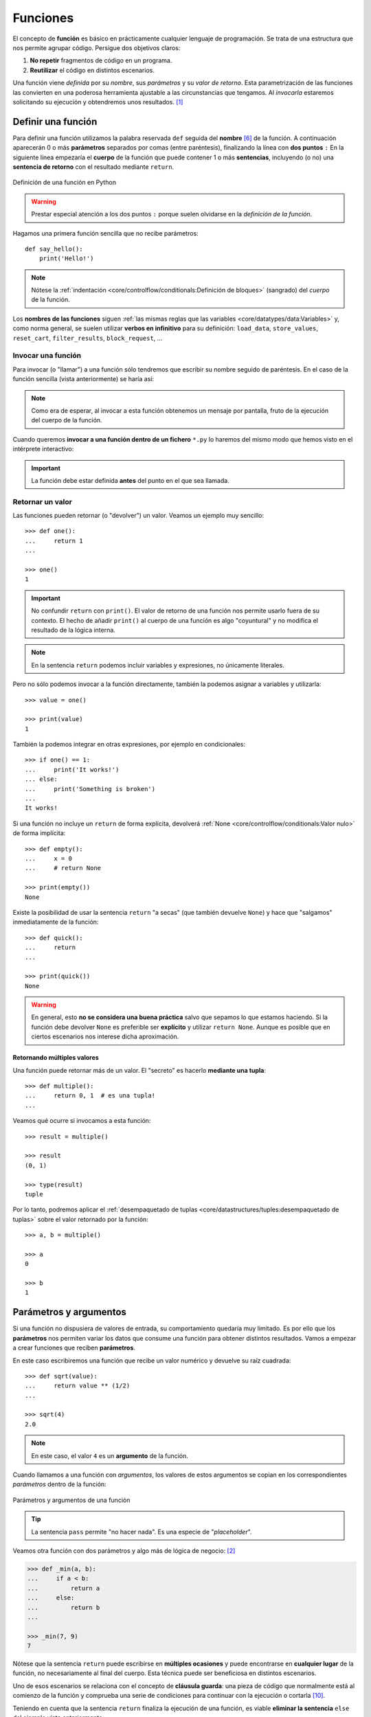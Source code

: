 #########
Funciones
#########

.. image:: img/nathan-dumlao-6Lh0bRb9LOA-unsplash.jpg

El concepto de **función** es básico en prácticamente cualquier lenguaje de programación. Se trata de una estructura que nos permite agrupar código. Persigue dos objetivos claros:

1. **No repetir** fragmentos de código en un programa.
2. **Reutilizar** el código en distintos escenarios.

Una función viene *definida* por su *nombre*, sus *parámetros* y su *valor de retorno*. Esta parametrización de las funciones las convierten en una poderosa herramienta ajustable a las circunstancias que tengamos. Al *invocarla* estaremos solicitando su ejecución y obtendremos unos resultados. [#brewery-unsplash]_

*******************
Definir una función
*******************

Para definir una función utilizamos la palabra reservada ``def`` seguida del **nombre** [#naming-functions]_ de la función. A continuación aparecerán 0 o más **parámetros** separados por comas (entre paréntesis), finalizando la línea con **dos puntos** ``:`` En la siguiente línea empezaría el **cuerpo** de la función que puede contener 1 o más **sentencias**, incluyendo (o no) una **sentencia de retorno** con el resultado mediante ``return``.

.. figure:: img/function-definition.svg
    :align: center

    Definición de una función en Python
   
.. warning:: Prestar especial atención a los dos puntos ``:`` porque suelen olvidarse en la *definición de la función*.

Hagamos una primera función sencilla que no recibe parámetros::

    def say_hello():
        print('Hello!')

.. note::
    Nótese la :ref:`indentación <core/controlflow/conditionals:Definición de bloques>` (sangrado) del *cuerpo* de la función.

Los **nombres de las funciones** siguen :ref:`las mismas reglas que las variables <core/datatypes/data:Variables>` y, como norma general, se suelen utilizar **verbos en infinitivo** para su definición: ``load_data``, ``store_values``, ``reset_cart``, ``filter_results``, ``block_request``, ...

Invocar una función
===================

Para invocar (o "llamar") a una función sólo tendremos que escribir su nombre seguido de paréntesis. En el caso de la función sencilla (vista anteriormente) se haría así:

.. code-block::
    :emphasize-lines: 5

    >>> def say_hello():
    ...     print('Hello!')
    ...

    >>> say_hello()
    Hello!

.. note::
    Como era de esperar, al invocar a esta función obtenemos un mensaje por pantalla, fruto de la ejecución del cuerpo de la función.

Cuando queremos **invocar a una función dentro de un fichero** ``*.py`` lo haremos del mismo modo que hemos visto en el intérprete interactivo:

.. code-block::
    :linenos:

    def say_hello():
        print('Hello!')
    
    # Llamada a la función (primer nivel de indentación)
    say_hello()

.. important::
    La función debe estar definida **antes** del punto en el que sea llamada.

Retornar un valor
=================

Las funciones pueden retornar (o "devolver") un valor. Veamos un ejemplo muy sencillo::

    >>> def one():
    ...     return 1
    ...

    >>> one()
    1

.. important:: No confundir ``return`` con ``print()``. El valor de retorno de una función nos permite usarlo fuera de su contexto. El hecho de añadir ``print()`` al cuerpo de una función es algo "coyuntural" y no modifica el resultado de la lógica interna.

.. note:: En la sentencia ``return`` podemos incluir variables y expresiones, no únicamente literales.

Pero no sólo podemos invocar a la función directamente, también la podemos asignar a variables y utilizarla::

    >>> value = one()
    
    >>> print(value)
    1

También la podemos integrar en otras expresiones, por ejemplo en condicionales::

    >>> if one() == 1:
    ...     print('It works!')
    ... else:
    ...     print('Something is broken')
    ...
    It works!

Si una función no incluye un ``return`` de forma explícita, devolverá :ref:`None <core/controlflow/conditionals:Valor nulo>` de forma implícita::

    >>> def empty():
    ...     x = 0
    ...     # return None

    >>> print(empty())
    None

Existe la posibilidad de usar la sentencia ``return`` "a secas" (que también devuelve ``None``) y hace que "salgamos" inmediatamente de la función::

    >>> def quick():
    ...     return
    ...

    >>> print(quick())
    None

.. warning::
    En general, esto **no se considera una buena práctica** salvo que sepamos lo que estamos haciendo. Si la función debe devolver ``None`` es preferible ser **explícito** y utilizar ``return None``. Aunque es posible que en ciertos escenarios nos interese dicha aproximación.

Retornando múltiples valores
----------------------------

Una función puede retornar más de un valor. El "secreto" es hacerlo **mediante una tupla**::

    >>> def multiple():
    ...     return 0, 1  # es una tupla!
    ...

Veamos qué ocurre si invocamos a esta función::

    >>> result = multiple()

    >>> result
    (0, 1)

    >>> type(result)
    tuple

Por lo tanto, podremos aplicar el :ref:`desempaquetado de tuplas <core/datastructures/tuples:desempaquetado de tuplas>` sobre el valor retornado por la función::

    >>> a, b = multiple()
    
    >>> a
    0
    
    >>> b
    1

***********************
Parámetros y argumentos
***********************

Si una función no dispusiera de valores de entrada, su comportamiento quedaría muy limitado. Es por ello que los **parámetros** nos permiten variar los datos que consume una función para obtener distintos resultados. Vamos a empezar a crear funciones que reciben **parámetros**.

En este caso escribiremos una función que recibe un valor numérico y devuelve su raíz cuadrada::

    >>> def sqrt(value):
    ...     return value ** (1/2)
    ...

    >>> sqrt(4)
    2.0

.. note:: En este caso, el valor ``4`` es un **argumento** de la función.

Cuando llamamos a una función con *argumentos*, los valores de estos argumentos se copian en los correspondientes *parámetros* dentro de la función:

.. figure:: img/args-params.svg
    :align: center

    Parámetros y argumentos de una función

.. tip:: La sentencia ``pass`` permite "no hacer nada". Es una especie de "*placeholder*".

Veamos otra función con dos parámetros y algo más de lógica de negocio: [#blogic]_

.. code-block::

    >>> def _min(a, b):
    ...     if a < b:
    ...         return a
    ...     else:
    ...         return b
    ...

    >>> _min(7, 9)
    7

Nótese que la sentencia ``return`` puede escribirse en **múltiples ocasiones** y puede encontrarse en **cualquier lugar** de la función, no necesariamente al final del cuerpo. Esta técnica puede ser beneficiosa en distintos escenarios.

Uno de esos escenarios se relaciona con el concepto de **cláusula guarda**: una pieza de código que normalmente está al comienzo de la función y comprueba una serie de condiciones para continuar con la ejecución o cortarla [#guarda]_.

Teniendo en cuenta que la sentencia ``return`` finaliza la ejecución de una función, es viable **eliminar la sentencia** ``else`` del ejemplo visto anteriormente::

    >>> def _min(a, b):
    ...     if a < b:
    ...         return a
    ...     return b

    >>> _min(7, 9)
    7

.. admonition:: Ejercicio

    pycheck_: **squared_sum**

Argumentos posicionales
=======================

Los **argumentos posicionales** son aquellos argumentos que se copian en sus correspondientes parámetros **por orden de escritura**. 

Vamos a mostrar un ejemplo definiendo una función que construye una "cpu" a partir de 3 parámetros::

    >>> def build_cpu(vendor, num_cores, freq):
    ...     return dict(
    ...         vendor=vendor,
    ...         num_cores=num_cores,
    ...         freq=freq
    ...     )
    ...

Una posible llamada a la función con argumentos posicionales sería la siguiente::

    >>> build_cpu('AMD', 8, 2.7)
    {'vendor': 'AMD', 'num_cores': 8, 'freq': 2.7}

Lo que ha sucedido es un **mapeo** directo entre argumentos y parámetros en el mismo orden que estaban definidos:

+---------------+-----------+
|   Parámetro   | Argumento |
+===============+===========+
| ``vendor``    | ``AMD``   |
+---------------+-----------+
| ``num_cores`` | ``8``     |
+---------------+-----------+
| ``freq``      | ``2.7``   |
+---------------+-----------+

Pero es evidente que una clara desventaja del uso de argumentos posicionales es que se necesita **recordar el orden** de los argumentos. Un error en la posición de los argumentos puede generar resultados indeseados::

    >>> build_cpu(8, 2.7, 'AMD')
    {'vendor': 8, 'num_cores': 2.7, 'freq': 'AMD'}

Argumentos nominales 
====================

En esta aproximación los argumentos no son copiados en un orden específico sino que **se asignan por nombre a cada parámetro**. Ello nos permite evitar el problema de conocer cuál es el orden de los parámetros en la definición de la función. Para utilizarlo, basta con realizar una asignación de cada argumento en la propia llamada a la función.

Veamos la misma llamada que hemos hecho en el ejemplo de construcción de la "cpu" pero ahora utilizando paso de argumentos nominales::

    >>> build_cpu(vendor='AMD', num_cores=8, freq=2.7)
    {'vendor': 'AMD', 'num_cores': 8, 'freq': 2.7}

Se puede ver claramente que el orden de los argumentos no influye en el resultado final::

    >>> build_cpu(num_cores=8, freq=2.7, vendor='AMD')
    {'vendor': 'AMD', 'num_cores': 8, 'freq': 2.7}

Argumentos posicionales y nominales
===================================

Python permite **mezclar argumentos posicionales y nominales** en la llamada a una función::

    >>> build_cpu('INTEL', num_cores=4, freq=3.1)
    {'vendor': 'INTEL', 'num_cores': 4, 'freq': 3.1}

Pero hay que tener en cuenta que, en este escenario, **los argumentos posicionales siempre deben ir antes** que los argumentos nominales. Esto tiene mucho sentido ya que, de no hacerlo así, Python no tendría forma de discernir a qué parámetro corresponde cada argumento::

    >>> build_cpu(num_cores=4, 'INTEL', freq=3.1)
      File "<stdin>", line 1
    SyntaxError: positional argument follows keyword argument

Argumentos mutables e inmutables
================================

Cuando realizamos modificaciones a los argumentos de una función es importante tener en cuenta si son **mutables** (listas, diccionarios, conjuntos, ...) o **inmutables** (tuplas, enteros, flotantes, cadenas de texto, ...) ya que podríamos obtener efectos colaterales no deseados.

Supongamos que nos piden escribir una función que reciba una lista y que devuelva sus valores elevados al cuadrado. Pero lo hacemos "malamente"::

    >>> values = [2, 3, 4]

    >>> def square_it(values):
    ...     # NO HAGAS ESTO
    ...     for i in range(len(values)):
    ...         values[i] **= 2
    ...     return values

    >>> square_it(values)
    [4, 9, 16]

    >>> values  # ???
    [4, 9, 16]

.. warning:: Esto **no es una buena práctica**. O bien documentar que el argumento puede modificarse o bien retornar un nuevo valor. Por regla general, no se recomienda que las funciones modifiquen argumentos de entrada, salvo que sea específicamente lo que estamos buscando.

Parámetros por defecto
======================

Es posible especificar **valores por defecto** en los parámetros de una función. En el caso de que no se proporcione un valor al argumento en la llamada a la función, el parámetro correspondiente tomará el valor definido por defecto.

Siguiendo con el ejemplo de la "cpu", podemos asignar *2.0GHz* como frecuencia por defecto. La definición de la función cambiaría ligeramente::

    >>> def build_cpu(vendor, num_cores, freq=2.0):
    ...     return dict(
    ...         vendor=vendor,
    ...         num_cores=num_cores,
    ...         freq=freq
    ...     )
    ...

Llamada a la función sin especificar frecuencia de "cpu"::

    >>> build_cpu('INTEL', 2)
    {'vendor': 'INTEL', 'num_cores': 2, 'freq': 2.0}

Llamada a la función indicando una frecuencia concreta de "cpu"::

    >>> build_cpu('INTEL', 2, 3.4)
    {'vendor': 'INTEL', 'num_cores': 2, 'freq': 3.4}

Es importante tener presente que los valores por defecto en los parámetros se calculan cuando se **define** la función, no cuando se **ejecuta**. Veamos un ejemplo siguiendo con el caso anterior::

    >>> DEFAULT_FREQ = 2.0
    
    >>> def build_cpu(vendor, num_cores, freq=DEFAULT_FREQ):
    ...     return dict(
    ...         vendor=vendor,
    ...         num_cores=num_cores,
    ...         freq=freq
    ...     )
    ...
    
    >>> build_cpu('AMD', 4)
    {'vendor': 'AMD', 'num_cores': 4, 'freq': 2.0}
    
    >>> DEFAULT_FREQ = 3.5
    
    >>> build_cpu('AMD', 4)
    {'vendor': 'AMD', 'num_cores': 4, 'freq': 2.0}

.. admonition:: Ejercicio

    pycheck_: **factorial**

Modificando parámetros mutables
-------------------------------

Hay que tener cuidado a la hora de manejar los parámetros que pasamos a una función ya que :ref:`podemos obtener resultados indeseados <core/modularity/functions:argumentos mutables e inmutables>`, especialmente cuando trabajamos con *tipos de datos mutables*.

Supongamos una función que añade elementos a una lista que pasamos como argumento. La idea es que si no pasamos la lista, ésta siempre empiece siendo vacía. Hagamos una serie de pruebas pasando alguna lista como segundo argumento::

    >>> def buggy(arg, result=[]):
    ...     result.append(arg)
    ...     print(result)
    ...

    >>> buggy('a', [])
    ['a']

    >>> buggy('b', [])
    ['b']

    >>> buggy('a', ['x', 'y', 'z'])
    ['x', 'y', 'z', 'a']

    >>> buggy('b', ['x', 'y', 'z'])
    ['x', 'y', 'z', 'b']

Aparentemente todo está funcionando de manera correcta, pero veamos qué ocurre en las siguientes llamadas:

.. code-block::

    >>> def buggy(arg, result=[]):
    ...     result.append(arg)
    ...     print(result)
    ...

    >>> buggy('a')
    ['a']

    >>> buggy('b')  # Se esperaría ['b']
    ['a', 'b']

Obviamente algo no ha funcionado correctamente. Se esperaría que ``result`` tuviera una lista vacía en cada ejecución. Sin embargo esto no sucede por estas dos razones:

1. El valor por defecto se establece cuando se define la función.
2. La variable ``result`` apunta a una zona de memoria en la que se modifican sus valores.

Ejecución **paso a paso** a través de *Python Tutor*:

.. raw:: html

    <iframe width="800" height="410" frameborder="0" src="https://pythontutor.com/iframe-embed.html#code=def%20buggy%28arg,%20result%3D%5B%5D%29%3A%0A%20%20%20%20result.append%28arg%29%0A%20%20%20%20print%28result%29%0A%0Abuggy%28'a'%29%0A%0Abuggy%28'b'%29&codeDivHeight=400&codeDivWidth=350&cumulative=false&curInstr=0&heapPrimitives=nevernest&origin=opt-frontend.js&py=3&rawInputLstJSON=%5B%5D&textReferences=false"> </iframe>


A riesgo de perder el *parámetro por defecto*, una posible solución sería la siguiente::

    >>> def works(arg):
    ...     result = []
    ...     result.append(arg)
    ...     return result
    ...

    >>> works('a')
    ['a']

    >>> works('b')
    ['b']

La forma de arreglar el código anterior utilizando un parámetro con valor por defecto sería utilizar un **tipo de dato inmutable** y tener en cuenta cuál es la primera llamada::

    >>> def nonbuggy(arg, result=None):
    ...     if result is None:
    ...         result = []
    ...     result.append(arg)
    ...     print(result)
    ...

    >>> nonbuggy('a')
    ['a']

    >>> nonbuggy('b')
    ['b']

    >>> nonbuggy('a', ['x', 'y', 'z'])
    ['x', 'y', 'z', 'a']

    >>> nonbuggy('b', ['x', 'y', 'z'])
    ['x', 'y', 'z', 'b']

Empaquetar/Desempaquetar argumentos
===================================

Python nos ofrece la posibilidad de empaquetar y desempaquetar argumentos cuando estamos invocando a una función, tanto para **argumentos posicionales** como para **argumentos nominales**.

Y de esto se deriva el hecho de que podamos utilizar un **número variable de argumentos** en una función, algo que puede ser muy interesante según el caso de uso que tengamos.

Empaquetar/Desempaquetar argumentos posicionales
------------------------------------------------

Si utilizamos el operador ``*`` delante del nombre de un parámetro posicional, estaremos indicando que los argumentos pasados a la función se empaqueten en una **tupla**.

Veamos un ejemplo en el que vamos a **implementar una función para sumar un número variable de valores**. La función que tenemos disponible en Python no cubre este caso::

    >>> sum(4, 3, 2, 1)
    Traceback (most recent call last):
      File "<stdin>", line 1, in <module>
    TypeError: sum() takes at most 2 arguments (4 given)

Para superar esta "limitación" vamos a hacer uso del ``*`` para empaquetar los argumentos posicionales::

    >>> def _sum(*values):
    ...     print(f'{values=}')
    ...     result = 0
    ...     for value in values:  # values es una tupla
    ...         result += value
    ...     return result
    ...

    >>> _sum(4, 3, 2, 1)
    values=(4, 3, 2, 1)
    10

Existe la posibilidad de usar el asterisco ``*`` en la llamada a la función para **desempaquetar** los argumentos posicionales::

    >>> values = (4, 3, 2, 1)
    
    >>> _sum(values)
    Traceback (most recent call last):
      File "<stdin>", line 1, in <module>
      File "<stdin>", line 4, in _sum
    TypeError: unsupported operand type(s) for +=: 'int' and 'tuple'
    
    >>> # Desempaquetado: _sum(4, 3, 2, 1)
    >>> _sum(*values)
    values=(4, 3, 2, 1)
    10

Empaquetar/Desempaquetar argumentos nominales
---------------------------------------------

Si utilizamos el operador ``**`` delante del nombre de un parámetro nominal, estaremos indicando que los argumentos pasados a la función se empaqueten en un **diccionario**.

Supongamos un ejemplo en el que queremos **encontrar la persona con mayor calificación de un examen**. Haremos uso del ``**`` para empaquetar los argumentos nominales::

    >>> def best_student(**marks):
    ...     print(f'{marks=}')
    ...     max_mark = -1
    ...     for student, mark in marks.items():  # marks es un diccionario
    ...         if mark > max_mark:
    ...             max_mark = mark
    ...             best_student = student
    ...     return best_student
    ...
    
    >>> best_student(ana=8, antonio=6, inma=9, javier=7)
    marks={'ana': 8, 'antonio': 6, 'inma': 9, 'javier': 7}
    'inma'

Al igual que veíamos previamente, existe la posibilidad de usar doble asterisco ``**`` en la llamada a la función para **desempaquetar** los argumentos nominales::

    >>> marks = dict(ana=8, antonio=6, inma=9, javier=7)

    >>> best_student(marks)
    Traceback (most recent call last):
      File "<stdin>", line 1, in <module>
    TypeError: best_student() takes 0 positional arguments but 1 was given

    >>> # Desempaquetado: best_student(ana=8, antonio=6, inma=9, javier=7)
    >>> best_student(**marks)
    marks={'ana': 8, 'antonio': 6, 'inma': 9, 'javier': 7}
    'inma'

Convenciones
------------

En muchas ocasiones se utiliza ``args`` como nombre de parámetro para argumentos posicionales y ``kwargs`` como nombre de parámetro para argumentos nominales. Esto son únicamente **convenciones**, no hay obligación de utilizar estos nombres. Así, podemos encontrar funciones definidas de la siguiente manera:

    >>> def func(*args, **kwargs):
    ...     # TODO
    ...     pass
    ...

Forzando modo de paso de argumentos
===================================

Si bien Python nos da flexibilidad para pasar argumentos a nuestras funciones en modo nominal o posicional, existen opciones para forzar que dicho paso sea obligatorio para una determinada modalidad.

Argumentos sólo nominales
-------------------------

A partir de `Python 3.0 <https://www.python.org/dev/peps/pep-3102/>`_ se ofrece la posibilidad de obligar a que determinados parámetros de la función sean pasados sólo por nombre.

Para ello, en la definición de los parámetros de la función, tendremos que incluir un parámetro especial ``*`` que delimitará el tipo de parámetros. Así, todos los parámetros a la derecha del separador estarán **obligados** a ser nominales:

.. figure:: img/params-only-keywords.svg
    :align: center

    Separador para especificar parámetros sólo nominales

Ejemplo::

    >>> def sum_power(a, b, *, power=False):
    ...     if power:
    ...         a **= 2
    ...         b **= 2
    ...     return a + b
    ...

    >>> sum_power(3, 4)
    7

    >>> sum_power(a=3, b=4)
    7

    >>> sum_power(3, 4, power=True)
    25

    >>> sum_power(3, 4, True)
    Traceback (most recent call last):
      File "<stdin>", line 1, in <module>
    TypeError: sum_power() takes 2 positional arguments but 3 were given

Argumentos sólo posicionales
----------------------------

A partir de `Python 3.8 <https://www.python.org/dev/peps/pep-0570/>`_ se ofrece la posibilidad de obligar a que determinados parámetros de la función sean pasados sólo por posición.

Para ello, en la definición de los parámetros de la función, tendremos que incluir un parámetro especial ``/`` que delimitará el tipo de parámetros. Así, todos los parámetros a la izquierda del delimitador estarán **obligados** a ser posicionales:

.. figure:: img/params-only-positional.svg
    :align: center

    Separador para especificar parámetros sólo posicionales

Ejemplo::

    >>> def sum_power(a, b, /, power=False):
    ...     if power:
    ...         a **= 2
    ...         b **= 2
    ...     return a + b
    ...

    >>> sum_power(3, 4)
    7

    >>> sum_power(3, 4, True)
    25

    >>> sum_power(3, 4, power=True)
    25

    >>> sum_power(a=3, b=4)
    Traceback (most recent call last):
      File "<stdin>", line 1, in <module>
    TypeError: sum_power() got some positional-only arguments passed as keyword arguments: 'a, b'

Fijando argumentos posicionales y nominales
-------------------------------------------

Si mezclamos las dos estrategias anteriores podemos forzar a que una función reciba argumentos de un modo concreto.

Continuando con el ejemplo anterior, podríamos hacer lo siguiente::

    >>> def sum_power(a, b, /, *, power=False):
    ...     if power:
    ...         a **= 2
    ...         b **= 2
    ...     return a + b
    ...

    >>> sum_power(3, 4, power=True)  # Único modo posible de llamada
    25

.. admonition:: Ejercicio

    pycheck_: **consecutive_freqs**
    

Funciones como parámetros
=========================

Las funciones se pueden utilizar en cualquier contexto de nuestro programa. Son objetos que pueden ser asignados a variables, usados en expresiones, devueltos como valores de retorno o pasados como argumentos a otras funciones.

Veamos un primer ejemplo en el que pasamos una función como argumento::

    >>> def success():
    ...     print('Yeah!')
    ...

    >>> type(success)
    function

    >>> def doit(f):
    ...     f()
    ...

    >>> doit(success)
    Yeah!

Veamos un segundo ejemplo en el que pasamos, no sólo una función como argumento, sino los valores con los que debe operar::

    >>> def repeat_please(text, times=1):
    ...     return text * times
    ...

    >>> type(repeat_please)
    function

    >>> def doit(f, arg1, arg2):
    ...     return f(arg1, arg2)
    ...

    >>> doit(repeat_please, 'Functions as params', 2)
    'Functions as paramsFunctions as params'

*************
Documentación
*************

Ya hemos visto que en Python podemos incluir :ref:`comentarios <core/controlflow/conditionals:Comentarios>` para explicar mejor determinadas zonas de nuestro código.

Del mismo modo podemos (y en muchos casos **debemos**) adjuntar **documentación** a la definición de una función incluyendo una cadena de texto (**docstring**) al comienzo de su cuerpo::

    >>> def sqrt(value):
    ...     'Returns the square root of the value'
    ...     return value ** (1/2)
    ...

La forma más ortodoxa de escribir un ``docstring`` es utilizando *triples comillas*::

    >>> def closest_int(value):
    ...     """Returns the closest integer to the given value.
    ...     The operation is:
    ...         1. Compute distance to floor.
    ...         2. If distance less than a half, return floor.
    ...            Otherwise, return ceil.
    ...     """ 
    ...     floor = int(value)
    ...     if value - floor < 0.5:
    ...         return floor
    ...     else:
    ...         return floor + 1
    ...

Para ver el ``docstring`` de una función, basta con utilizar ``help``::

    >>> help(closest_int)

    Help on function closest_int in module __main__:

    closest_int(value)
        Returns the closest integer to the given value.
        The operation is:
            1. Compute distance to floor.
            2. If distance less than a half, return floor.
               Otherwise, return ceil.

También es posible extraer información usando el símbolo de interrogación::

    >>> closest_int?
    Signature: closest_int(value)
    Docstring:
    Returns the closest integer to the given value.
    The operation is:
        1. Compute distance to floor.
        2. If distance less than a half, return floor.
        Otherwise, return ceil.
    File:      ~/aprendepython/<ipython-input-75-5dc166360da1>
    Type:      function


.. important:: Esto no sólo se aplica a funciones propias, sino a cualquier otra función definida en el lenguaje.

.. note:: Si queremos ver el ``docstring`` de una función en "crudo" (sin formatear), podemos usar ``<function>.__doc__``.


Explicación de parámetros
=========================

Como ya se ha visto, es posible documentar una función utilizando un ``docstring``. Pero la redacción y el formato de esta cadena de texto puede ser muy variada. Existen distintas formas de documentar una función (u otros objetos) [#docstring-formats]_:

`reStructuredText docstrings`_
    Formato de documentación recomendado por Python.
`Google docstrings`_
    Formato de documentación recomendado por Google.
`NumPy-SciPy docstrings`_
    Combinación de formatos reStructuredText y Google (usados por el proyecto `NumPy`_).
`Epytext docstrings`_
    Formato utilizado por Epydoc_ (una adaptación de Javadoc).

Aunque cada uno tienes sus particularidades, todos comparten una misma estructura:

* Una primera línea de **descripción de la función**.
* A continuación especificamos las características de los **parámetros** (incluyendo sus tipos).
* Por último, indicamos si la función **retorna un valor** y sus características.

Aunque todos los formatos son válidos, nos centraremos en **reStructuredText** por ser el estándar propuesto por Python para la documentación.

.. seealso::
    *Google docstrings* y *Numpy docstrings* también son ampliamente utilizados, lo único es que necesitan de un módulo externo denominado `Napoleon`_ para que se puedan incluir en la documentación *Sphinx*.

Sphinx
------

`Sphinx`_ es una herramienta para generar documentación usando el lenguaje reStructuredText_ o RST. Incluye un módulo "built-in" denominado `autodoc`_ el cual permite la autogeneración de documentación a partir de los "docstrings" definidos en el código.

Veamos el uso de este formato en la documentación de la siguiente función::

    >>> def my_power(x, n):
    ...     """Calculate x raised to the power of n.
    ...
    ...     :param x: number representing the base of the operation
    ...     :type x: int
    ...     :param n: number representing the exponent of the operation
    ...     :type n: int
    ...
    ...     :return: :math:`x^n`
    ...     :rtype: int
    ...     """ 
    ...     result = 1
    ...     for _ in range(n):
    ...         result *= x
    ...     return result
    ...
    
Dentro del "docstring" podemos escribir con sintaxis `reStructuredText`_ -- véase por ejemplo la expresión matemática en el tag ``:return:`` -- lo que nos proporciona una gran flexibilidad.

.. note:: La plataforma `Read the Docs`_ aloja la documentación de gran cantidad de proyectos. En muchos de los casos se han usado "docstrings" con el formato Sphinx visto anteriormente. Un ejemplo de ello es la popular librería de Python requests_.

Anotación de tipos
==================

Las anotaciones de tipos o **type-hints** [#type-hints]_ se introdujeron en `Python 3.5 <https://www.python.org/dev/peps/pep-0484/>`_ y permiten indicar tipos para los parámetros de una función y/o para su valor de retorno (*aunque también funcionan en creación de variables*).

Veamos un ejemplo en el que creamos una función para dividir una cadena de texto por la posición especificada en el parámetro::

    >>> def ssplit(text: str, split_pos: int) -> tuple:
    ...     return text[:split_pos], text[split_pos:]
    ...

    >>> ssplit('Always remember us this way', 15)
    ('Always remember', ' us this way')

Como se puede observar, vamos añadiendo los tipos después de cada parámetro utilizando ``:`` como separador. En el caso del valor de retorno usamos la flecha ``->``

Quizás la siguiente ejecución pueda sorprender::

    >>> ssplit([1, 2, 3, 4, 5, 6, 7, 8, 9, 10], 5)
    ([1, 2, 3, 4, 5], [6, 7, 8, 9, 10])

Efectivamente como habrás visto, **no hemos obtenido ningún error**, a pesar de que estamos pasando como primer argumento una lista en vez de una cadena de texto. Esto ocurre porque lo que hemos definido es simplemente una anotación de tipo, no una declaración de tipo. Existen herramientas como `mypy`_ que sí se encarga de comprobar este escenario.

Valores por defecto
-------------------

Al igual que ocurre en la definición ordinaria de funciones, cuando usamos anotaciones de tipos también podemos indicar un valor por defecto para los parámetros.

Veamos la forma de hacerlo continuando con el ejemplo anterior::

    >>> def ssplit(text: str, split_pos: int = -1) -> tuple:
    ...     if split_pos == -1:
    ...         split_pos = len(text) // 2
    ...     return text[:split_pos], text[split_pos:]
    ...

    >>> ssplit('Always remember us this way')
    ('Always rememb', 'er us this way')

Simplemente añadimos el valor por defecto después de indicar el tipo.

Las **anotaciones de tipos** son una herramienta muy potente y que, usada de forma adecuada, permite complementar la documentación de nuestro código y aclarar ciertos aspectos, que a priori, pueden parecer confusos. Su aplicación estará en función de la necesidad detectada por parte del equipo de desarrollo.

Tipos compuestos
----------------

Hay escenarios en los que necesitamos más expresividad de cara a la anotación de tipos. ¿Qué ocurre si queremos indicar una *lista de cadenas de texto* o un *conjunto de enteros*?

Veamos algunos ejemplos válidos:

.. csv-table::
    :file: tables/annotation-types.csv
    :header-rows: 1
    :widths: 15, 50

Múltiples tipos
---------------

En el caso de que queramos indicar que un determinado parámetro puede ser de un tipo o de otro hay que especificarlo utilizando el operador [#or-types]_ ``|``.

Veamos algunos ejemplos válidos:

.. csv-table::
    :file: tables/annotation-mtypes.csv
    :header-rows: 1
    :widths: 20, 50

.. seealso::
    `Guía rápida para anotación de tipos (mypy) <https://mypy.readthedocs.io/en/stable/cheat_sheet_py3.html>`_

.. admonition:: Ejercicio

    pycheck_: **mcount**

Número indefinido
-----------------

Cuando trabajamos con **parámetros que representan un número indefinido de valores**, las anotaciones de tipo sólo hacen referencia al tipo que contiene la tupla, no es necesario indicar que es una tupla.

En el siguiente ejemplo hay una función que calcula el máximo de una serie de valores enteros o flotantes, pero no indicamos que se reciben como tupla::

    >>> def _max(*args: int | float):
    ...     ...
    ...

******************
Tipos de funciones
******************

Funciones anónimas "lambda"
===========================

Una **función lambda** tiene las siguientes propiedades:
    1. Se escribe en una única sentencia (línea).
    2. No tiene nombre (anónima).
    3. Su cuerpo conlleva un ``return`` implícito.
    4. Puede recibir cualquier número de parámetros.

Veamos un primer ejemplo de función "lambda" que nos permite **contar el número de palabras en una cadena de texto** dada. La **transformación de su versión clásica en su versión anónima** sería la siguiente:

.. figure:: img/lambda.svg
    :align: center

    Transformación en función "lambda"

.. caution::
    Aunque en muchas ocasiones se suelen "abreviar" los nombres de las variables en una función "lambda" no es obligatorio, y en muchos casos, puede que sea hasta contraproducente.

A continuación probamos el comportamiento de la función anónima "lambda"::

    >>> num_words = lambda t: len(t.split())

    >>> type(num_words)
    function

    >>> num_words
    <function __main__.<lambda>(t)>

    >>> num_words('hola socio vamos a ver')
    5

Veamos otro ejemplo en el que mostramos una tabla con el resultado de aplicar el "and" lógico mediante una función "lambda" que ahora recibe dos parámetros::

    >>> logic_and = lambda x, y: x & y

    >>> for i in range(2):
    ...     for j in range(2):
    ...         print(f'{i} & {j} = {logic_and(i, j)}')
    ...
    0 & 0 = 0
    0 & 1 = 0
    1 & 0 = 0
    1 & 1 = 1

Lambdas como argumentos
-----------------------

Las funciones "lambda" son bastante utilizadas **como argumentos a otras funciones**. Un ejemplo claro de ello es la función ``sorted`` que recibe un parámetro opcional ``key`` donde se define la clave de ordenación.

Veamos cómo usar una función anónima "lambda" para ordenar una tupla de pares *longitud-latitud*::

    >>> geoloc = (
    ... (15.623037, 13.258358),
    ... (55.147488, -2.667338),
    ... (54.572062, -73.285171),
    ... (3.152857, 115.327724),
    ... (-40.454262, 172.318877)
    )

    >>> # Ordenación por longitud (primer elemento de la tupla)
    >>> sorted(geoloc)
    [(-40.454262, 172.318877),
     (3.152857, 115.327724),
     (15.623037, 13.258358),
     (54.572062, -73.285171),
     (55.147488, -2.667338)]

    >>> # Ordenación por latitud (segundo elemento de la tupla)
    >>> sorted(geoloc, key=lambda t: t[1])
    [(54.572062, -73.285171),
     (55.147488, -2.667338),
     (15.623037, 13.258358),
     (3.152857, 115.327724),
     (-40.454262, 172.318877)]

.. admonition:: Ejercicio

    pycheck_: **sort_ages**

Enfoque funcional
-----------------

Como se comentó en la :ref:`introducción <core/introduction/python:Características del lenguaje>`, Python es un lenguaje de programación multiparadigma. Uno de los `paradigmas <https://es.wikipedia.org/wiki/Paradigma_de_programaci%C3%B3n>`_ menos explotados en este lenguaje es la **programación funcional** [#functional-programming]_.

Python nos ofrece 3 funciones que encajan verdaderamente bien en este enfoque: ``map()``, ``filter()`` y ``reduce()``.

.. figure:: img/map-filter-reduce.svg
    :align: center

    Rutinas muy enfocadas a programación funcional

``map()``
^^^^^^^^^

Esta función **aplica otra función** sobre cada elemento de un iterable. Supongamos que queremos aplicar la siguiente función:

.. math::

    f(x) = \frac{x^2}{2} \hspace{20px} \forall x \in [1, 10]

.. code-block::

    >>> def f(x):
    ...     return x**2 / 2
    ...

    >>> data = range(1, 11)

    >>> map_gen = map(f, data)

    >>> type(map_gen)
    map

    >>> list(map_gen)
    [0.5, 2.0, 4.5, 8.0, 12.5, 18.0, 24.5, 32.0, 40.5, 50.0]

.. tip::
    Hay que tener en cuenta que ``map()`` devuelve un :ref:`generador <core/modularity/functions:generadores>`, no directamente una lista.

Podemos obtener el mismo resultado aplicando una :ref:`función anónima "lambda" <core/modularity/functions:Funciones anónimas "lambda">`::

    >>> list(map(lambda x: x**2 / 2, data))
    [0.5, 2.0, 4.5, 8.0, 12.5, 18.0, 24.5, 32.0, 40.5, 50.0]

En Python es posible "simular" un ``map()`` a través de una :ref:`lista por comprensión <core/datastructures/lists:listas por comprensión>`::

    >>> [x**2 / 2 for x in data]
    [0.5, 2.0, 4.5, 8.0, 12.5, 18.0, 24.5, 32.0, 40.5, 50.0]

``filter()``
^^^^^^^^^^^^

Esta función **selecciona** aquellos elementos de un iterable que cumplan una determinada condición. Supongamos que queremos seleccionar sólo aquellos números impares dentro de un rango::

    >>> def odd_number(x):
    ...     return x % 2 == 1
    ...

    >>> data = range(1, 21)

    >>> filter_gen = filter(odd_number, data)

    >>> type(filter_gen)
    filter

    >>> list(filter_gen)
    [1, 3, 5, 7, 9, 11, 13, 15, 17, 19]

.. tip::
    Hay que tener en cuenta que ``filter()`` devuelve un :ref:`generador <core/modularity/functions:generadores>`, no directamente una lista.

Podemos obtener el mismo resultado aplicando una :ref:`función anónima "lambda" <core/modularity/functions:Funciones anónimas "lambda">`::

    >>> list(filter(lambda x: x % 2 == 1, data))
    [1, 3, 5, 7, 9, 11, 13, 15, 17, 19]

En Python es posible "simular" un ``filter()`` a través de una :ref:`lista por comprensión <core/datastructures/lists:listas por comprensión>`::

    >>> [x for x in data if x % 2 == 1]
    [1, 3, 5, 7, 9, 11, 13, 15, 17, 19]

``reduce()``
^^^^^^^^^^^^

Para poder usar esta función debemos usar el módulo ``functools``. Nos permite aplicar una función dada sobre todos los elementos de un iterable de manera acumulativa. O dicho en otras palabras, nos permite **reducir** una función sobre un conjunto de valores. Supongamos que queremos realizar el producto de una serie de valores aplicando este enfoque::

    >>> from functools import reduce

    >>> def mult_values(a, b):
    ...     return a * b
    ...

    >>> data = range(1, 6)

    >>> reduce(mult_values, data)  # ((((1 * 2) * 3) * 4) * 5)
    120

Aplicando una :ref:`función anónima "lambda" <core/modularity/functions:Funciones anónimas "lambda">`...

    >>> reduce(lambda x, y: x * y, data)
    120

.. hint:: Por cuestiones de legibilidad del código, se suelen preferir las **listas por comprensión** a funciones como ``map()`` o ``filter()``, aunque cada problema tiene sus propias características y sus soluciones más adecuadas. Es un **enfoque "más pitónico"**.

Hazlo pitónico
^^^^^^^^^^^^^^

`Trey Hunner <https://treyhunner.com/>`_ explica en una de sus "newsletters" lo que él entiende por **código pitónico**:

"Pitónico es un término extraño que significa diferentes cosas para diferentes personas. Algunas personas piensan que código pitónico va sobre legibilidad. Otras personas piensan que va sobre adoptar características particulares de Python. Mucha gente tiene una definición difusa que no va sobre legibilidad ni sobre características del lenguaje.

Yo normalmente uso el término código pitónico como un sinónimo de código idiomático o la forma en la que la comunidad de Python tiende a hacer las cosas cuando escribe Python. Eso deja mucho espacio a la interpretación, ya que lo que hace algo idiomático en Python no está particularmente bien definido.

Yo argumento que código pitónico implica adoptar el :ref:`desempaquetado de tuplas <core/datastructures/tuples:desempaquetado de tuplas>`, usar :ref:`listas por comprensión <core/datastructures/lists:listas por comprensión>` cuando sea apropiado, usar :ref:`argumentos nominales <core/modularity/functions:argumentos nominales>` cuando tenga sentido, evitar el :ref:`uso excesivo de clases <core/modularity/oop:objetos y clases>`, usar las :ref:`estructuras de iteración <core/controlflow/loops:bucles>` adecuadas o evitar :ref:`recorrer mediante índices <core/datastructures/lists:iterar sobre una lista>`.

Para mí, código pitónico significa intentar ver el código desde la perspectiva de las herramientas específicas que Python nos proporciona, en oposición a la forma en la que resolveríamos el mismo problema usando las herramientas que nos proporciona JavaScript, Java, C, ..."

Generadores
===========

Un **generador**, como su propio nombre indica, se encarga de generar "valores" que podemos tratar de manera individual (y aislada).

Es decir, no construye una secuencia de forma explícita, sino que nos permite ir "consumiendo" un valor de cada vez. Esta propiedad los hace idóneos para situaciones en las que el tamaño de las secuencias podría tener un impacto negativo en el consumo de memoria.

De hecho ya hemos visto algunos generadores y los hemos usado sin ser del todo conscientes. Algo muy parecido a un generador es ``range()`` [#range]_ que ofrece la posibilidad de crear :ref:`secuencias de números <core/controlflow/loops:Secuencias de números>`.

Básicamente existen dos implementaciones de generadores:

- Funciones generadoras.
- Expresiones generadoras.

.. important:: A diferencia de las funciones ordinarias, los generadores tienen la capacidad de **"recordar" su estado** para recuperarlo en la siguiente iteración y continuar devolviendo nuevos valores.

Funciones generadoras
---------------------

Las funciones generadoras [#yield]_ (o **factorías de generadores**) se escriben como funciones ordinarias con el matiz de incorporar la sentencia ``yield`` que sustituye, de alguna manera, a ``return``. Esta sentencia devuelve el valor indicado y, a la vez, "congela" el estado de la función hasta la siguiente llamada.

Veamos un ejemplo en el que escribimos una **función generadora de números pares**::

    >>> def evens(lim: int) -> int:
    ...     for i in range(0, lim + 1, 2):
    ...         yield i
    ...

    >>> type(evens)
    function

    >>> evens_gen = evens(20)  # retorna un generador

    >>> type(evens_gen)
    generator

.. important::
    Las funciones generadoras devuelven **un generador** que debe ser invocado con los parámetros correspondientes para obtener la secuencia de valores que necesitemos.

Una vez creado el generador, ya podemos iterar sobre él::

    >>> for even in evens_gen:
    ...     print(even, end=' ')
    ...
    0 2 4 6 8 10 12 14 16 18 20

De forma más "directa" (y habitual) podemos iterar sobre la propia llamada a la función generadora::

    >>> for even in evens(20):
    ...     print(even, end=' ')
    ...
    0 2 4 6 8 10 12 14 16 18 20

Si queremos "explicitar" la lista de valores que contiene un generador, podemos hacerlo convirtiendo a lista::

    >>> list(evens(20))
    [0, 2, 4, 6, 8, 10, 12, 14, 16, 18, 20]

Un detalle muy importante es que **los generadores "se agotan"**. Es decir, una vez que ya hemos consumido todos sus elementos, no obtendremos nuevos valores::

    >>> evens_gen = evens(10)
    
    >>> for even in evens_gen:
    ...     print(even, end=' ')
    ...
    0 2 4 6 8 10

    >>> for even in evens_gen:
    ...     print(even, end=' ')
    ... # No sale nada... ¡Agotado!

Expresiones generadoras
-----------------------

Una **expresión generadora** es sintácticamente muy similar a una *lista por comprensión*, pero utilizamos **paréntesis** en vez de corchetes.

.. important::
    Una expresión generadora es un generador en sí misma.

Podemos tratar de reproducir el ejemplo visto en :ref:`funciones generadoras <core/modularity/functions:Funciones generadoras>` en el que creamos números pares hasta el 20::

    >>> evens_gen = (i for i in range(0, 20, 2))

    >>> type(evens_gen)
    generator

    >>> for i in evens_gen:
    ...     print(i, end=' ')
    ...
    0 2 4 6 8 10 12 14 16 18

.. seealso:: Las expresiones generadoras admiten *condiciones* y *anidamiento de bucles*, tal y como se vio con las :ref:`listas por comprensión <core/datastructures/lists:listas por comprensión>`.

Una expresión generadora se puede explicitar [#explicit-gen]_, sumar, buscar su máximo o su mínimo, o lo que queramos, tal y como lo haríamos con un iterable cualquiera::

    >>> list(i for i in range(0, 20, 2))
    [0, 2, 4, 6, 8, 10, 12, 14, 16, 18]

    >>> sum(i for i in range(0, 20, 2))
    90

    >>> min(i for i in range(0, 20, 2))
    0

    >>> max(i for i in range(0, 20, 2))
    18

.. admonition:: Ejercicio

    pycheck_: **gen_squared**

Funciones interiores
====================

Está permitido definir una función dentro de otra función. Es lo que se conoce como **función interior**.

Veamos un ejemplo en el que extraemos las palabras de un texto que contienen todas las vocales, haciendo uso de una función interior que nos devuelve el número de vocales distintas que tiene cada palabra:

.. code-block::
    :emphasize-lines: 3-4

    >>> def get_words_with_all_vowels(text: str) -> list[str]:
    ...     VOWELS = 'aeiou'
    ...     def get_unique_vowels(word: str) -> set[str]:
    ...         return set(c for c in word if c in VOWELS)
    ...
    ...     result = []
    ...     for word in text.split():
    ...         if len(get_unique_vowels(word)) == len(VOWELS):
    ...             result.append(word)
    ...     return result
    
    >>> get_words_with_all_vowels('La euforia de ver el riachuelo fue inmensa')
    ['euforia', 'riachuelo']

.. tip::
    Estas funciones pueden tener sentido cuando su ámbito de aplicación es muy concreto y no se pueden reutilizar fácilmente.

Clausuras
=========

Una **clausura** (del término inglés "*closure*") establece el uso de una :ref:`función interior <core/modularity/functions:Funciones interiores>` que se genera dinámicamente y recuerda los valores de los argumentos con los que fue creada.

Veamos en acción una clausura que nos permitirá generar "tablas de multiplicar"::

    >>> def make_multiplier_of(n: int):
    ...     def multiplier(x: int) -> int:
    ...         return x * n
    ...     return multiplier  # factoría de funciones
    ...

    >>> m3 = make_multiplier_of(3)
    >>> type(m3)
    function

    >>> m3(7)  # 7 * 3
    21

    >>> m5 = make_multiplier_of(5)
    >>> type(m5)
    function

    >>> m5(8)  # 8 * 5
    40

    >>> make_multiplier_of(5)(8)  # Llamada directa!
    40

.. important:: En una clausura retornamos una función, no una llamada a una función. Es por esto que se dice que **una clausura** es una **factoría de funciones**.


Decoradores
===========

Hay situaciones en las que necesitamos modificar el comportamiento de funciones existentes pero sin alterar su código. Para estos casos es muy útil usar decoradores.

Un **decorador** es una *función* que recibe como parámetro una función y devuelve otra función. Se podría ver como un caso particular de una :ref:`clausura <core/modularity/functions:Clausuras>`:

.. figure:: img/decorator-behaviour.svg
    :align: center

    Comportamiento de un decorador

El *esqueleto básico* de un decorador es el siguiente::

    >>> def my_decorator(func):
    ...     def wrapper(*args, **kwargs):
    ...         # some code before calling func
    ...         return func(*args, **kwargs)
    ...         # some code after calling func
    ...     return wrapper
    ...

.. figure:: img/decorator-anatomy.svg
    :align: center

    Anatomía de un decorador

Descripción de sus elementos:

+------------------+------------------------------------------------+
|     Elemento     |                  Descripción                   |
+==================+================================================+
| ``my_decorator`` | Nombre del decorador                           |
+------------------+------------------------------------------------+
| ``wrapper``      | Función interior (convención de nombre)        |
+------------------+------------------------------------------------+
| ``func``         | Función a decorar (convención de nombre)       |
+------------------+------------------------------------------------+
| ``*args``        | Argumentos posicionales (convención de nombre) |
+------------------+------------------------------------------------+
| ``**kwargs``     | Argumentos nominales (convención de nombre)    |
+------------------+------------------------------------------------+


Veamos un ejemplo de **decorador que convierte el resultado numérico de una función a su representación binaria**::

    >>> def res2bin(func):
    ...     def wrapper(*args, **kwargs):
    ...         result = func(*args, **kwargs)
    ...         return bin(result)
    ...     return wrapper
    ...

Ahora definimos una función ordinaria (que usaremos más adelante) y que computa :math:`x^n`::

    >>> def power(x: int, n: int) -> int:
    ...     return x ** n
    ...

    >>> power(2, 3)
    8
    >>> power(4, 5)
    1024

Ahora aplicaremos el decorador definido previamente ``res2bin()`` sobre la función ordinaria ``power()``. Se dice que ``res2bin()`` es la **función decoradora** y que ``power()`` es la **función decorada**::

    >>> decorated_power = res2bin(power)

    >>> decorated_power(2, 3)  # 8
    '0b1000'
    >>> decorated_power(4, 5)  # 1024
    '0b10000000000'

Usando ``@`` para decorar
-------------------------

Python nos ofrece un "`syntactic sugar`_" para simplificar la aplicación de los decoradores a través del operador ``@`` justo antes de la definición de la función que queremos decorar::

    >>> @res2bin
    ... def power(x: int, n: int) -> int:
    ...     return x ** n
    ...
    
    >>> power(2, 3)
    '0b1000'
    >>> power(4, 5)
    '0b10000000000'

.. admonition:: Ejercicio

    pycheck_: **abs_decorator**

Manipulando argumentos
----------------------

Hemos visto un ejemplo de decorador que trabaja sobre el resultado de la función decorada, pero nada impide que trabajemos sobre los argumentos que pasamos a la función decorada.

Supongamos un escenario en el que implementamos **funciones que trabajan con dos operandos** y queremos asegurarnos de que **esos operados son números enteros**. Lo primero será definir el decorador::

    >>> def assert_int(func):
    ...     def wrapper(value1: int, value2: int, /) -> int | float | None:
    ...         if isinstance(value1, int) and isinstance(value2, int):
    ...             return func(value1, value2)
    ...         return None
    ...     return wrapper
    ...

.. tip::
    Dado que sabemos positivamente que las funciones a decorar trabajan con dos operados (dos parámetros) podemos definir la función interior ``wrapper(value1, value2)`` con dos parámetros, en vez de con un número indeterminado de parámetros.

Ahora creamos una función sencilla que suma dos números y le aplicamos el decorador::

    >>> @assert_int
    ... def _sum(a, b):
    ...     return a + b
    ...

Veamos el comportamiento para diferentes casos de uso::

    >>> result = _sum(3, 4)
    >>> print(result)
    7

    >>> result = _sum(5, 'a')
    >>> print(result)
    None

    >>> result = _sum('a', 'b')
    >>> print(result)
    None

Múltiples decoradores
---------------------

Podemos aplicar más de un decorador a cada función. Para ejemplificarlo vamos a crear dos decoradores muy sencillos::

    >>> def plus5(func):
    ...     def wrapper(*args, **kwargs):
    ...         result = func(*args, **kwargs)
    ...         return result + 5
    ...     return wrapper
    ...

    >>> def div2(func):
    ...     def wrapper(*args, **kwargs):
    ...         result = func(*args, **kwargs)
    ...         return result // 2
    ...     return wrapper
    ...

Ahora aplicaremos ambos decoradores sobre una función que realiza el producto de dos números::

    >>> @plus5
    ... @div2
    ... def prod(a, b):
    ...     return a * b
    ...

    >>> prod(4, 3)
    11

    >>> ((4 * 3) // 2) + 5
    11

Orden de ejecución
^^^^^^^^^^^^^^^^^^

Cuando tenemos varios decoradores **se aplican desde dentro hacia fuera** ya que la ejecución de un decorador depende de otro decorador.

Una forma sencilla de entender el orden de ejecución de múltiples decoradores es aplicar las funciones decoradoras directamente sobre la función decorada.

Esto::

    >>> @plus5
    ... @div2
    ... def prod(a, b):
    ...     return a * b
    ...

equivale a::

    >>> plus5(div2(prod(4, 3)))

Decoradores con parámetros
--------------------------

El último "salto mortal" sería definir decoradores con parámetros. El *esqueleto básico* de un decorador con parámetros es el siguiente::

    >>> def my_decorator_with_params(*args, **kwargs):
    ...     def decorator(func):
    ...         def wrapper(*args, **kwargs):
    ...             return func(*args, **kwargs)
    ...         return wrapper
    ...     return decorator
    ...

.. attention::
    Nótese que ``my_decorator_with_params()`` no es exactamente un decorador sino que es una factoría de decoradores (:ref:`clausura <core/modularity/functions:clausuras>`) que devuelve un decorador según los argumentos pasados.    

Lo más sencillo es verlo con un ejemplo. Supongamos que queremos forzar a que los parámetros de entrada a la función sean de un tipo concreto (pero parametrizable). Podríamos definir el decorador de la siguiente manera::

    >>> def assert_type(atype):
    ...     def decorator(func):
    ...         def wrapper(*args, **kwargs):
    ...             all_args_with_atype = all(isinstance(a, atype) for a in args)
    ...             all_kwargs_with_atype = all(isinstance(a, atype) for a in kwargs.values())
    ...             if all_args_with_atype and all_kwargs_with_atype:
    ...                 return func(*args, **kwargs)
    ...             return None
    ...         return wrapper
    ...     return decorator
    ...

Ahora creamos una función sencilla que suma dos números y le aplicamos el decorador::

    >>> @assert_type(float)
    ... def _sum(a, b):
    ...     return a + b
    ...

Veamos el comportamiento para diferentes casos de uso::

    >>> result = _sum(3, 4)
    >>> print(result)
    None

    >>> result = _sum(3.0, 4.0)
    >>> print(result)
    7.0

    >>> result = _sum(a=3.0, b=4.0)  # Funciona con kwargs!
    >>> print(result)
    7.0

La ventaja que tiene este enfoque es que podemos aplicar "distintos" decoradores modificando sus parámetros. Por ejemplo, supongamos que ahora queremos **asegurar que una función trabaja únicamente con cadenas de texto**::

    >>> @assert_type(str)
    ... def split(text):
    ...     half_size = len(text) // 2
    ...     return text[:half_size], text[half_size:]
    ...

Veamos su aplicación con distintos tipos de datos::

    >>> result = split('bienvenida')
    >>> print(result)
    ('bienv', 'enida')

    >>> result = split(256)
    >>> print(result)
    None

    >>> result = split([10, 20, 30, 40])
    >>> print(result)
    None

.. admonition:: Ejercicio

    pycheck_: **deco_sort**

Funciones recursivas
====================

La **recursividad** es el mecanismo por el cual una función se llama a sí misma::

    >>> def call_me():
    ...     return call_me()
    ...

    >>> call_me()
    Traceback (most recent call last):
      File "<stdin>", line 1, in <module>
      File "<stdin>", line 2, in call_me
      File "<stdin>", line 2, in call_me
      File "<stdin>", line 2, in call_me
      [Previous line repeated 996 more times]
    RecursionError: maximum recursion depth exceeded

.. warning:: Podemos observar que existe un número máximo de llamadas recursivas. Python controla esta situación por nosotros, ya que, de no ser así, podríamos llegar a consumir todos los recursos del sistema.

Veamos ahora un ejemplo más real en el que calcular :math:`x^n` de manera recursiva. Usaremos la idea de *base* y *exponente* para resolver este reto::

    >>> def pow(base: int, exponent: int) -> int:
    ...     if exponent == 0:
    ...         return 1
    ...     return base * pow(base, exponent - 1)
    ...
    
    >>> pow(2, 4)
    16
    
    >>> pow(3, 5)
    243

Condición de parada:
    En todo código recursivo es necesario establecer una **condición de parada**. En el ejemplo la condición de parada se da cuando el exponente es 0, siendo el resultado 1, ya que todo número elevado a 0 es igual a 1.

Llamada recursiva:
    Obviamente en todo código recursivo debe haber una **llamada recursiva**. En el ejemplo anterior la recursividad se apoya en la idea de que :math:`2^4 = 2 * 2^3`. Por tanto podemos hacer uso de la misma función recursiva para calcular el resto de valores.

La "pila de llamadas" para el ejemplo de ``pow(2, 4)`` sería la siguiente:

.. figure:: img/pow-recursive.svg
    :align: center

    Esquema de llamadas recursivas

.. admonition:: Ejercicio

    pycheck_: **factorial_recursive**

Otra aproximación a la recursividad se da en problemas donde tenemos que procesar una secuencia de elementos. Supongamos que nos piden **calcular la suma de las longitudes de una serie de palabras** definidas en una lista::

    >>> def get_size(words: list[str]) -> int:
    ...     if len(words) == 0:
    ...         return 0
    ...     return len(words[0]) + get_size(words[1:])
    ...

    >>> words = ['this', 'is', 'recursive']
    >>> get_size(words)
    15

Funcionitis
===========

La "funcionitis" es una "inflamación en la zona funcional" por querer aplicar funciones donde no es necesario. Un ejemplo vale más que mil explicaciones::

    >>> def in_list(item: int, items: list[int]) -> bool:
    ...     return item in items
    ...

    >>> in_list(1, [1, 2, 3])
    True

    >>> 1 in [1, 2, 3]  # That easy!
    True

.. tip::
    La "funcionitis" es uno de los síntomas de la llamada "sobre-ingeniería" a la que tendemos muchas de las personas que hacemos programación. Hay que intentar evitarla en la medida de lo posible.

*******************
Espacios de nombres
*******************

Como bien indica el :ref:`Zen de Python <core/introduction/python:Zen de Python>`:

    *Namespaces are one honking great idea -- let's do more of those!*

Que vendría a traducirse como: "Los espacios de nombres son una gran idea -- hagamos más de eso". Los **espacios de nombres** permiten definir **ámbitos** o **contextos** en los que agrupar nombres de objetos.

Los espacios de nombres proporcionan un mecanismo de empaquetado, de tal forma que podamos tener incluso nombres iguales que no hacen referencia al mismo objeto (siempre y cuando estén en ámbitos distintos).

Cada *función* define su propio espacio de nombres y es diferente del espacio de nombres global aplicable a todo nuestro programa.

.. figure:: img/namespaces.svg
    :align: center

    Espacio de nombres global vs espacios de nombres locales

Acceso a variables globales
===========================

Cuando una variable se define en el *espacio de nombres global* podemos hacer uso de ella con total transparencia dentro del ámbito de las funciones del programa::

    >>> language = 'castellano'

    >>> def catalonia():
    ...     print(f'{language=}')
    ...

    >>> language
    'castellano'

    >>> catalonia()
    language='castellano'

Creando variables locales
=========================

En el caso de que asignemos un valor a una variable global dentro de una función, no estaremos modificando ese valor. Por el contrario, estaremos creando una *variable en el espacio de nombres local*::

    >>> language = 'castellano'

    >>> def catalonia():
    ...     language = 'catalan'
    ...     print(f'{language=}')
    ...

    >>> language
    'castellano'

    >>> catalonia()
    language='catalan'

    >>> language
    'castellano'

Forzando modificación global
============================

Python nos permite modificar una variable definida en un espacio de nombres global dentro de una función. Para ello debemos usar el modificador ``global``::

    >>> language = 'castellano'

    >>> def catalonia():
    ...     global language
    ...     language  = 'catalan'
    ...     print(f'{language=}')
    ...

    >>> language
    'castellano'

    >>> catalonia()
    language='catalan'

    >>> language
    'catalan'

.. warning:: El uso de ``global`` no se considera una buena práctica ya que puede inducir a confusión y tener efectos colaterales indeseados.

Contenido de los espacios de nombres
====================================

Python proporciona dos funciones para acceder al contenido de los espacios de nombres:

``locals()``
    Devuelve un diccionario con los contenidos del **espacio de nombres local**::

        >>> language = 'castellano'

        >>> def catalonia():
        ...     language  = 'catalan'
        ...     print(f'{locals()=}')
        ...

        >>> catalonia()
        locals()={'language': 'catalan'}

``globals()``
    Devuelve un diccionario con los contenidos del **espacio de nombres global**::

        >>> globals()
        {'__name__': '__main__',
        '__doc__': 'Automatically created module for IPython interactive environment',
        '__package__': None,
        '__loader__': None,
        '__spec__': None,
        '__builtin__': <module 'builtins' (built-in)>,
        '__builtins__': <module 'builtins' (built-in)>,
        '_ih': ['',
        "language = 'castellano'",
        "def catalonia():\n    language  = 'catalan'\n    print(f'{locals()=}')\n    ",
        'language',
        'catalonia()',
        'globals()'],
        '_oh': {3: 'castellano'},
        '_dh': ['/Users/sdelquin'],
        'In': ['',
        "language = 'castellano'",
        "def catalonia():\n    language  = 'catalan'\n    print(f'{locals()=}')\n    ",
        'language',
        'catalonia()',
        'globals()'],
        'Out': {3: 'castellano'},
        'get_ipython': <bound method InteractiveShell.get_ipython of <IPython.terminal.interactiveshell.TerminalInteractiveShell object at 0x10e70c2e0>>,
        'exit': <IPython.core.autocall.ExitAutocall at 0x10e761070>,
        'quit': <IPython.core.autocall.ExitAutocall at 0x10e761070>,
        '_': 'castellano',
        '__': '',
        '___': '',
        'Prompts': IPython.terminal.prompts.Prompts,
        'Token': Token,
        'MyPrompt': __main__.MyPrompt,
        'ip': <IPython.terminal.interactiveshell.TerminalInteractiveShell at 0x10e70c2e0>,
        '_i': 'catalonia()',
        '_ii': 'language',
        '_iii': "def catalonia():\n    language  = 'catalan'\n    print(f'{locals()=}')\n    ",
        '_i1': "language = 'castellano'",
        'language': 'castellano',
        '_i2': "def catalonia():\n    language  = 'catalan'\n    print(f'{locals()=}')\n    ",
        'catalonia': <function __main__.catalonia()>,
        '_i3': 'language',
        '_3': 'castellano',
        '_i4': 'catalonia()',
        '_i5': 'globals()'}

***********************
Consejos para programar
***********************

**Chris Staudinger** comparte `estos 7 consejos <https://twitter.com/chrisstaud/status/1631919411236831235>`_ para mejorar tu código:

1. Las funciones deberían hacer una única cosa.
    *Por ejemplo, un mal diseño sería tener una única función que calcule el total de una cesta de la compra, los impuestos y los gastos de envío. Sin embargo esto se debería hacer con tres funciones separadas. Así conseguimos que el código sea más fácil de matener, reutilizar y depurar.*
2. Utiliza nombres descriptivos y con significado.
    *Los nombres autoexplicativos de variables y funciones mejoran la legibilidad del código. Por ejemplo -- deberíamos llamar "total_cost" a una variable que se usa para almacenar el total de un carrito de la compra en vez de "x" ya que claramente explica su propósito.*
3. No uses variables globales.
    *Las variables globales pueden introducir muchos problemas, incluyendo efectos colaterales inesperados y errores de programación difíciles de trazar. Supongamos que tenemos dos funciones que comparten una variable global. Si una función cambia su valor la otra función podría no funcionar como se espera.*
4. Refactorizar regularmente.
    *El código inevitablemente cambia con el tiempo, lo que puede derivar en partes obsoletas, redundantes o desorganizadas. Trata de mantener la calidad del código revisando y refactorizando aquellas zonas que se editan.*
5. No utilices "números mágicos" o valores "hard-codeados".
    *No es lo mismo escribir "99 * 3" que "price * quantity". Esto último es más fácil de entender y usa variables con nombres descriptivos haciéndolo autoexplicativo. Trata de usar constantes o variables en vez de valores "hard-codeados".*
6. Escribe lo que necesites ahora, no lo que pienses que podrías necesitar en el futuro.
    *Los programas simples y centrados en el problema son más flexibles y menos complejos.*
7. Usa comentarios para explicar el "por qué" y no el "qué".
    *El código limpio es autoexplicativo y por lo tanto los comentarios no deberían usarse para explicar lo que hace el código. En cambio, los comentarios debería usarse para proporcionar contexto adicional, como por qué el código está diseñado de una cierta manera.*

**********
Ejercicios
**********

1. pycheck_: **num_in_interval**
2. pycheck_: **extract_evens**
3. pycheck_: **split_case**
4. pycheck_: **perfect**
5. pycheck_: **palindrome**
6. pycheck_: **count_vowels_rec**
7. pycheck_: **pangram**
8. pycheck_: **cycle_alphabet**
9. pycheck_: **bubble_sort**
10. pycheck_: **consecutive_seq**
11. pycheck_: **magic_square**
12. pycheck_: **sum_nested**
13. pycheck_: **fibonacci_recursive**
14. pycheck_: **hyperfactorial**
15. pycheck_: **fibonacci_generator**
16. pycheck_: **gcd_recursive**
17. pycheck_: **palindrome_recursive**
18. pycheck_: **assert_positive**
19. pycheck_: **slice_recursive**

*********************
Ampliar conocimientos
*********************

- `Comparing Python Objects the Right Way: "is" vs "==" <https://realpython.com/courses/python-is-identity-vs-equality/>`_
- `Python Scope & the LEGB Rule: Resolving Names in Your Code <https://realpython.com/python-scope-legb-rule/>`_
- `Defining Your Own Python Function <https://realpython.com/defining-your-own-python-function/>`_
- `Null in Python: Understanding Python's NoneType Object <https://realpython.com/null-in-python/>`_
- `Python '!=' Is Not 'is not': Comparing Objects in Python <https://realpython.com/python-is-identity-vs-equality/>`_
- `Python args and kwargs: Demystified <https://realpython.com/courses/python-kwargs-and-args/>`_
- `Documenting Python Code: A Complete Guide <https://realpython.com/courses/documenting-python-code/>`_
- `Thinking Recursively in Python <https://realpython.com/courses/thinking-recursively-python/>`_
- `How to Use Generators and yield in Python <https://realpython.com/introduction-to-python-generators/>`_
- `How to Use Python Lambda Functions <https://realpython.com/courses/python-lambda-functions/>`_
- `Python Decorators 101 <https://realpython.com/courses/python-decorators-101/>`_
- `Writing Comments in Python <https://realpython.com/courses/writing-comments-python/>`_
- `Introduction to Python Exceptions <https://realpython.com/courses/introduction-python-exceptions/>`_
- `Primer on Python Decorators <https://realpython.com/primer-on-python-decorators/>`_



.. --------------- Footnotes ---------------

.. [#brewery-unsplash] Foto original por `Nathan Dumlao`_ en Unsplash.
.. [#blogic] Término para identificar el "algoritmo" o secuencia de instrucciones derivadas del procesamiento que corresponda.
.. [#docstring-formats] Véase `Docstring Formats`_.
.. [#functional-programming] Definición de `Programación funcional` en Wikipedia.
.. [#type-hints] Conocidos como "type hints" en terminología inglesa.
.. [#naming-functions] Las :ref:`reglas aplicadas a nombres de variables <core/datatypes/data:Reglas para nombrar variables>` también se aplican a nombres de funciones.
.. [#or-types] Disponible a partir de Python 3.10.
.. [#range] La función ``range()`` es un tanto especial. Véase `este artículo de Trey Hunner <https://treyhunner.com/2018/02/python-range-is-not-an-iterator/>`_.
.. [#yield] Para una explicación detallada sobre generadores e iteradores se recomienda la ponencia `Yield el amigo que no sabías que tenías`_ de Jacobo de Vera.
.. [#guarda] Para más información sobre las cláusulas guarda, véase `este artículo de Miguel G. Flores <https://www.miguelg.com/2019/05/clausulas-guarda-en-python.html>`_
.. [#explicit-gen] Cuando hablamos de "explicitar" un generador nos referimos a obtener todos sus valores de forma directa como una lista (o sucedáneo).

.. --------------- Hyperlinks ---------------

.. _Nathan Dumlao: https://unsplash.com/@nate_dumlao?utm_source=unsplash&utm_medium=referral&utm_content=creditCopyText
.. _DocString Formats: https://realpython.com/documenting-python-code/#docstring-formats
.. _Programación funcional: https://es.wikipedia.org/wiki/Programaci%C3%B3n_funcional
.. _Modelo de datos: https://docs.python.org/es/3/reference/datamodel.html
.. _mypy: http://mypy-lang.org/
.. _syntactic sugar: https://es.wikipedia.org/wiki/Az%C3%BAcar_sint%C3%A1ctico
.. _reStructuredText docstrings: https://peps.python.org/pep-0287/
.. _Google docstrings: https://github.com/google/styleguide/blob/gh-pages/pyguide.md#38-comments-and-docstrings
.. _reStructuredText: https://www.sphinx-doc.org/es/master/usage/restructuredtext/index.html
.. _NumPy-SciPy docstrings: https://numpydoc.readthedocs.io/en/latest/format.html
.. _Epytext docstrings: http://epydoc.sourceforge.net/epytext.html
.. _NumPy: https://numpy.org/
.. _Sphinx: https://sphinx-rtd-tutorial.readthedocs.io/en/latest/docstrings.html
.. _autodoc: https://www.sphinx-doc.org/en/master/usage/extensions/autodoc.html
.. _Read the Docs: https://readthedocs.org/
.. _Napoleon: https://www.sphinx-doc.org/en/master/usage/extensions/napoleon.html
.. _perfecto: https://es.wikipedia.org/wiki/N%C3%BAmero_perfecto
.. _palíndromo: https://es.wikipedia.org/wiki/Pal%C3%ADndromo
.. _pangrama: https://es.wikipedia.org/wiki/Pangrama
.. _pycheck: https://pycheck.es
.. _requests: https://requests.readthedocs.io/en/latest/api/
.. _Epydoc: https://epydoc.sourceforge.net/
.. _Yield el amigo que no sabías que tenías: https://www.youtube.com/watch?v=W-3wHM549gA
